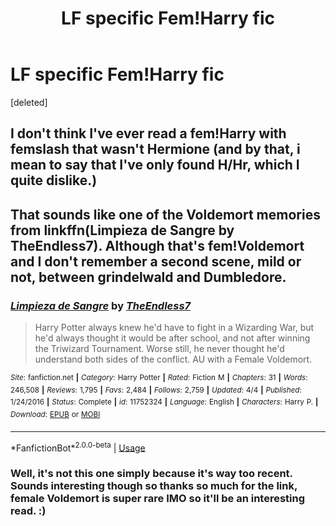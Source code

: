 #+TITLE: LF specific Fem!Harry fic

* LF specific Fem!Harry fic
:PROPERTIES:
:Score: 5
:DateUnix: 1531388322.0
:DateShort: 2018-Jul-12
:FlairText: Request
:END:
[deleted]


** I don't think I've ever read a fem!Harry with femslash that wasn't Hermione (and by that, i mean to say that I've only found H/Hr, which I quite dislike.)
:PROPERTIES:
:Author: nauze18
:Score: 3
:DateUnix: 1531389265.0
:DateShort: 2018-Jul-12
:END:


** That sounds like one of the Voldemort memories from linkffn(Limpieza de Sangre by TheEndless7). Although that's fem!Voldemort and I don't remember a second scene, mild or not, between grindelwald and Dumbledore.
:PROPERTIES:
:Author: ferret_80
:Score: 3
:DateUnix: 1531395880.0
:DateShort: 2018-Jul-12
:END:

*** [[https://www.fanfiction.net/s/11752324/1/][*/Limpieza de Sangre/*]] by [[https://www.fanfiction.net/u/2638737/TheEndless7][/TheEndless7/]]

#+begin_quote
  Harry Potter always knew he'd have to fight in a Wizarding War, but he'd always thought it would be after school, and not after winning the Triwizard Tournament. Worse still, he never thought he'd understand both sides of the conflict. AU with a Female Voldemort.
#+end_quote

^{/Site/:} ^{fanfiction.net} ^{*|*} ^{/Category/:} ^{Harry} ^{Potter} ^{*|*} ^{/Rated/:} ^{Fiction} ^{M} ^{*|*} ^{/Chapters/:} ^{31} ^{*|*} ^{/Words/:} ^{246,508} ^{*|*} ^{/Reviews/:} ^{1,795} ^{*|*} ^{/Favs/:} ^{2,484} ^{*|*} ^{/Follows/:} ^{2,759} ^{*|*} ^{/Updated/:} ^{4/4} ^{*|*} ^{/Published/:} ^{1/24/2016} ^{*|*} ^{/Status/:} ^{Complete} ^{*|*} ^{/id/:} ^{11752324} ^{*|*} ^{/Language/:} ^{English} ^{*|*} ^{/Characters/:} ^{Harry} ^{P.} ^{*|*} ^{/Download/:} ^{[[http://www.ff2ebook.com/old/ffn-bot/index.php?id=11752324&source=ff&filetype=epub][EPUB]]} ^{or} ^{[[http://www.ff2ebook.com/old/ffn-bot/index.php?id=11752324&source=ff&filetype=mobi][MOBI]]}

--------------

*FanfictionBot*^{2.0.0-beta} | [[https://github.com/tusing/reddit-ffn-bot/wiki/Usage][Usage]]
:PROPERTIES:
:Author: FanfictionBot
:Score: 2
:DateUnix: 1531395893.0
:DateShort: 2018-Jul-12
:END:


*** Well, it's not this one simply because it's way too recent. Sounds interesting though so thanks so much for the link, female Voldemort is super rare IMO so it'll be an interesting read. :)
:PROPERTIES:
:Author: techybae
:Score: 1
:DateUnix: 1531396537.0
:DateShort: 2018-Jul-12
:END:
